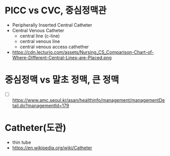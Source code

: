 * PICC vs CVC, 중심정맥관

- Peripherally Inserted Central Catheter
- Central Venous Catheter
  - central line (c-line)
  - central venous line
  - central venous access cathether
- https://cdn.lecturio.com/assets/Nursing_CS_Comparison-Chart-of-Where-Different-Central-Lines-are-Placed.png

* 중심정맥 vs 말초 정맥, 큰 정맥

- [ ] https://www.amc.seoul.kr/asan/healthinfo/management/managementDetail.do?managementId=179

* Catheter(도관)

- thin tube
- https://en.wikipedia.org/wiki/Catheter
